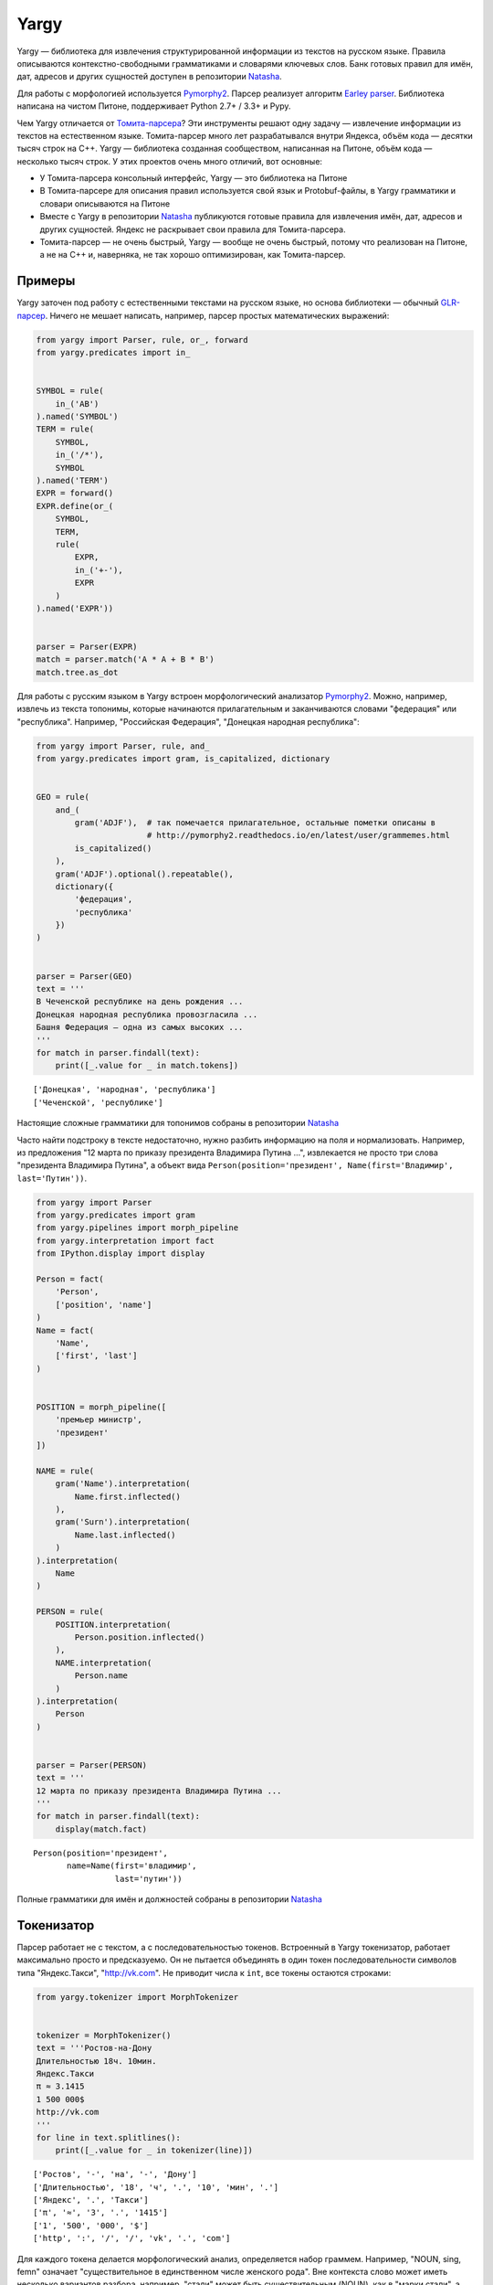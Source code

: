
Yargy
=====

Yargy — библиотека для извлечения структурированной информации из
текстов на русском языке. Правила описываются контекстно-свободными
грамматиками и словарями ключевых слов. Банк готовых правил для имён,
дат, адресов и других сущностей доступен в репозитории
`Natasha <https://github.com/natasha/natasha>`__.

Для работы с морфологией используется
`Pymorphy2 <http://pymorphy2.readthedocs.io/en/latest/>`__. Парсер
реализует алгоритм `Earley
parser <https://en.wikipedia.org/wiki/Earley_parser>`__. Библиотека
написана на чистом Питоне, поддерживает Python 2.7+ / 3.3+ и Pypy.

Чем Yargy отличается от
`Томита-парсера <https://tech.yandex.ru/tomita/>`__? Эти инструменты
решают одну задачу — извлечение информации из текстов на естественном
языке. Томита-парсер много лет разрабатывался внутри Яндекса, объём кода
— десятки тысяч строк на C++. Yargy — библиотека созданная сообществом,
написанная на Питоне, объём кода — несколько тысяч строк. У этих
проектов очень много отличий, вот основные:

-  У Томита-парсера консольный интерфейс, Yargy — это библиотека на
   Питоне
-  В Томита-парсере для описания правил используется свой язык и
   Protobuf-файлы, в Yargy грамматики и словари описываются на Питоне
-  Вместе с Yargy в репозитории
   `Natasha <https://github.com/natasha/natasha>`__ публикуются готовые
   правила для извлечения имён, дат, адресов и других сущностей. Яндекс
   не раскрывает свои правила для Томита-парсера.
-  Томита-парсер — не очень быстрый, Yargy — вообще не очень быстрый,
   потому что реализован на Питоне, а не на C++ и, наверняка, не так
   хорошо оптимизирован, как Томита-парсер.

.. _examples:

Примеры
-------

Yargy заточен под работу с естественными текстами на русском языке, но
основа библиотеки — обычный
`GLR-парсер <https://en.wikipedia.org/wiki/GLR_parser>`__. Ничего не
мешает написать, например, парсер простых математических выражений:

.. code:: python

    from yargy import Parser, rule, or_, forward
    from yargy.predicates import in_
    
    
    SYMBOL = rule(
        in_('AB')
    ).named('SYMBOL')
    TERM = rule(
        SYMBOL,
        in_('/*'),
        SYMBOL
    ).named('TERM')
    EXPR = forward()
    EXPR.define(or_(
        SYMBOL,
        TERM,
        rule(
            EXPR,
            in_('+-'),
            EXPR
        )
    ).named('EXPR'))
    
    
    parser = Parser(EXPR)
    match = parser.match('A * A + B * B')
    match.tree.as_dot




.. image:: index_files/index_5_0.svg



Для работы с русским языком в Yargy встроен морфологический анализатор
`Pymorphy2 <http://pymorphy2.readthedocs.io/en/latest/>`__. Можно,
например, извлечь из текста топонимы, которые начинаются прилагательным
и заканчиваются словами "федерация" или "республика". Например,
"Российская Федерация", "Донецкая народная республика":

.. code:: python

    from yargy import Parser, rule, and_
    from yargy.predicates import gram, is_capitalized, dictionary
    
    
    GEO = rule(
        and_(
            gram('ADJF'),  # так помечается прилагательное, остальные пометки описаны в
                           # http://pymorphy2.readthedocs.io/en/latest/user/grammemes.html
            is_capitalized()
        ),
        gram('ADJF').optional().repeatable(),
        dictionary({
            'федерация',
            'республика'
        })
    )
    
    
    parser = Parser(GEO)
    text = '''
    В Чеченской республике на день рождения ...
    Донецкая народная республика провозгласила ...
    Башня Федерация — одна из самых высоких ...
    '''
    for match in parser.findall(text):
        print([_.value for _ in match.tokens])


.. parsed-literal::

    ['Донецкая', 'народная', 'республика']
    ['Чеченской', 'республике']


Настоящие сложные грамматики для топонимов собраны в репозитории
`Natasha <https://github.com/natasha/natasha>`__

Часто найти подстроку в тексте недостаточно, нужно разбить информацию
на поля и нормализовать. Например, из предложения "12 марта по приказу
президента Владимира Путина ...", извлекается не просто три слова
"президента Владимира Путина", а объект вида
``Person(position='президент', Name(first='Владимир', last='Путин'))``.

.. code:: python

    from yargy import Parser
    from yargy.predicates import gram
    from yargy.pipelines import morph_pipeline
    from yargy.interpretation import fact
    from IPython.display import display
    
    Person = fact(
        'Person',
        ['position', 'name']
    )
    Name = fact(
        'Name',
        ['first', 'last']
    )
    
    
    POSITION = morph_pipeline([
        'премьер министр',
        'президент'
    ])
    
    NAME = rule(
        gram('Name').interpretation(
            Name.first.inflected()
        ),
        gram('Surn').interpretation(
            Name.last.inflected()
        )
    ).interpretation(
        Name
    )
    
    PERSON = rule(
        POSITION.interpretation(
            Person.position.inflected()
        ),
        NAME.interpretation(
            Person.name
        )
    ).interpretation(
        Person
    )
    
    
    parser = Parser(PERSON)
    text = '''
    12 марта по приказу президента Владимира Путина ...
    '''
    for match in parser.findall(text):
        display(match.fact)



.. parsed-literal::

    Person(position='президент',
           name=Name(first='владимир',
                     last='путин'))


Полные грамматики для имён и должностей собраны в репозитории
`Natasha <https://github.com/natasha/natasha>`__

.. _start:

Токенизатор
-----------

Парсер работает не с текстом, а с последовательностью токенов. Встроенный в Yargy токенизатор, работает максимально просто и предсказуемо. Он не пытается объединять в один токен последовательности символов типа "Яндекс.Такси", "http://vk.com". Не приводит числа к ``int``, все токены остаются строками:

.. code:: python

    from yargy.tokenizer import MorphTokenizer
    
    
    tokenizer = MorphTokenizer()
    text = '''Ростов-на-Дону
    Длительностью 18ч. 10мин.
    Яндекс.Такси
    π ≈ 3.1415
    1 500 000$
    http://vk.com
    '''
    for line in text.splitlines():
        print([_.value for _ in tokenizer(line)])


.. parsed-literal::

    ['Ростов', '-', 'на', '-', 'Дону']
    ['Длительностью', '18', 'ч', '.', '10', 'мин', '.']
    ['Яндекс', '.', 'Такси']
    ['π', '≈', '3', '.', '1415']
    ['1', '500', '000', '$']
    ['http', ':', '/', '/', 'vk', '.', 'com']


Для каждого токена делается морфологический анализ, определяется набор
граммем. Например, "NOUN, sing, femn" означает "существительное в
единственном числе женского рода". Вне контекста слово может иметь
несколько вариантов разбора, например, "стали" может быть
существительным (NOUN), как в "марки стали", а может быть глаголом
(VERB), как в "мы стали лучше":

.. code:: python

    tokenizer = MorphTokenizer()
    list(tokenizer('марки стали'))




.. parsed-literal::

    [MorphToken('марки',
                [0, 5),
                'RU',
                [Form('марка', Grams(NOUN,femn,gent,inan,sing)),
                 Form('марка', Grams(NOUN,femn,inan,nomn,plur)),
                 Form('марка', Grams(NOUN,accs,femn,inan,plur)),
                 Form('маркий', Grams(ADJS,Qual,plur)),
                 Form('марк', Grams(NOUN,Name,anim,masc,nomn,plur))]),
     MorphToken('стали',
                [6, 11),
                'RU',
                [Form('стать', Grams(VERB,indc,intr,past,perf,plur)),
                 Form('сталь', Grams(NOUN,femn,gent,inan,sing)),
                 Form('сталь', Grams(NOUN,femn,inan,nomn,plur)),
                 Form('сталь', Grams(NOUN,datv,femn,inan,sing)),
                 Form('сталь', Grams(NOUN,femn,inan,loct,sing)),
                 Form('сталь', Grams(NOUN,accs,femn,inan,plur))])]



Токенизатор работает на регулярных выражениях. Пользователь может менять стандартные правила и добавлять новые. Как это сделать написано в :ref:`справочнике <tokenizer>`.

Газеттир
--------

Газеттир нужен для удобной работы с последовательностью слов. Например,
можно написать:

.. code:: python

    from yargy import or_, rule
    from yargy.predicates import normalized
    
    RULE = or_(
        rule(normalized('dvd'), '-', normalized('диск')),
        rule(normalized('видео'), normalized('файл'))
    )

а можно использовать ``morph_pipeline``:

.. code:: python

    from yargy import Parser
    from yargy.pipelines import morph_pipeline
    
    
    RULE = morph_pipeline([
        'dvd-диск',
        'видео файл',
        'видеофильм',
        'газета',
        'электронный дневник',
        'эссе',
    ])
    
    parser = Parser(RULE)
    text = 'Видео файл на dvd-диске'
    for match in parser.findall(text):
        print([_.value for _ in match.tokens])


.. parsed-literal::

    ['dvd', '-', 'диске']
    ['Видео', 'файл']


Кроме ``morph_pipeline`` есть ещё ``caseless_pipeline``, о нём написано в :ref:`справочнике <gazetter>`.

Предикаты
---------

Предикат — функция, которая принимает на вход токен и возвращает ``True`` или ``False``. В Yargy встроено много готовых предикатов. Полный список есть в :ref:`справочнике <predicate>`. Предикаты комбинируются с помощью ``and_``, ``or_`` и ``not_``. 

.. code:: python

    from yargy import and_, not_
    from yargy.tokenizer import MorphTokenizer
    from yargy.predicates import is_capitalized, eq
    
    
    tokenizer = MorphTokenizer()
    token = next(tokenizer('Стали'))
    
    predicate = is_capitalized()
    assert predicate(token) == True
    
    predicate = and_(
        is_capitalized(),
        not_(eq('марки'))
    )
    assert predicate(token) == True

Через :func:`~yargy.custom` можно задать предикат с помощью произвольной функции. Например, такой предикат будет срабатывать на римских цифрах:

.. code:: python

    from pymorphy2.shapes import is_roman_number
    
    from yargy.tokenizer import Tokenizer
    from yargy.predicates import custom
    
    
    tokenizer = Tokenizer()
    token = next(tokenizer('XL'))
    
    predicate = custom(is_roman_number, types='LATIN')
    predicate = predicate.activate(tokenizer)  # проверяется, что tokenizer поддерживает тип 'LATIN'
    assert predicate(token) == True
    
    token = next(tokenizer('XS'))
    assert predicate(token) == False

Грамматики
----------

В Yargy используется специальный DSL для описания грамматик. Любую
контекстно-свободную грамматику можно описать с помощью конструкций
Питона. Например, есть примитивная грамматика для размеров одежды:

::

    KEY -> р. | размер
    VALUE -> S | M | L
    SIZE -> KEY VALUE

Вот так она будет выглядеть в Yargy:

.. code:: python

    from yargy import rule, or_
    
    
    KEY = or_(
        rule('р', '.'),
        rule('размер')
    ).named('KEY')
    VALUE = or_(
        rule('S'),
        rule('M'),
        rule('L'),
    ).named('VALUE')
    SIZE = rule(
        KEY,
        VALUE
    ).named('SIZE')
    SIZE.normalized.as_bnf




.. parsed-literal::

    SIZE -> KEY VALUE
    KEY -> 'р' '.' | 'размер'
    VALUE -> 'S' | 'M' | 'L'




Терминалом может быть не константа, а предикат. Например, правило для
``VALUE`` лучше записать так:

.. code:: python

    from yargy.predicates import in_
    
    
    VALUE = rule(
        in_('SML')
    ).named('VALUE')
    SIZE = rule(
        KEY,
        VALUE
    ).named('SIZE')
    SIZE.normalized.as_bnf




.. parsed-literal::

    SIZE -> KEY VALUE
    KEY -> 'р' '.' | 'размер'
    VALUE -> in_(...)




Как быть, когда правая часть правила ссылается на левую? Например, так:

::

    EXPR -> a | ( EXPR + EXPR )

В Питоне нельзя использовать, переменные, которые ещё не объявлены. Для
создания рекурсивных правил, в DSL есть специальная конструкция
``forward``:

.. code:: python

    from yargy import forward
    
    
    EXPR = forward()
    EXPR.define(or_(
        rule('a'),
        rule('(', EXPR, '+', EXPR, ')')
    ).named('EXPR'))
    EXPR.normalized.as_bnf




.. parsed-literal::

    EXPR -> 'a' | '(' EXPR '+' EXPR ')'




Рекурсивные правила позволяют описывать последовательности токенов
произвольной длины. Так, например, выглядит грамматика для текста в
кавычках:

.. code:: python

    from yargy import not_
    from yargy.predicates import eq
    
    
    WORD = not_(eq('»'))
    TEXT = forward()
    TEXT.define(or_(
        rule(WORD),
        rule(WORD, TEXT)
    ))
    TITLE = rule(
        '«',
        TEXT,
        '»'
    ).named('TITLE')
    TITLE.normalized.as_bnf




.. parsed-literal::

    TITLE -> '«' R0 '»'
    R0 -> not_('»') | not_('»') R0




Для удобства в Yargy то же самое можно записать короче. Библиотека
автоматически добавит ``forward``:

.. code:: python

    TITLE = rule(
        '«',
        not_(eq('»')).repeatable(),
        '»'
    ).named('TITLE')
    TITLE.normalized.as_bnf




.. parsed-literal::

    TITLE -> '«' R0 '»'
    R0 -> not_('»') | not_('»') R0




Парсер
------

По аналогии с модулем ``re`` у парсера есть два метода: ``findall`` и
``match``. ``findall`` находит все непересекающиеся подстроки в тексте,
которые удовлетворяют грамматике:

.. code:: python

    parser = Parser(
        or_(
            PERSON,
            TITLE
        )
    )
    text = 'Президент Владимир Путин в фильме «Интервью с Путиным» ..'
    for match in parser.findall(text):
        print([_.value for _ in match.tokens])


.. parsed-literal::

    ['«', 'Интервью', 'с', 'Путиным', '»']
    ['Президент', 'Владимир', 'Путин']


``match`` — пытается разобрать весь текст целиком:

.. code:: python

    match = parser.match('Президент Владимир Путин')
    print([_.value for _ in match.tokens])


.. parsed-literal::

    ['Президент', 'Владимир', 'Путин']


Интерпретация
-------------

Результат работы парсера — это дерево разбора. Например, так выглядит
грамматика и деревья разбора для дат:

.. code:: python

    from IPython.display import display
    
    from yargy.predicates import (
        lte,
        gte,
        dictionary
    )
    
    
    MONTHS = {
        'январь',
        'февраль',
        'март',
        'апрель',
        'мая',
        'июнь',
        'июль',
        'август',
        'сентябрь',
        'октябрь',
        'ноябрь',
        'декабрь'
    }
    
    
    MONTH_NAME = dictionary(MONTHS)
    MONTH = and_(
        gte(1),
        lte(12)
    )
    DAY = and_(
        gte(1),
        lte(31)
    )
    YEAR = and_(
        gte(1900),
        lte(2100)
    )
    DATE = or_(
        rule(DAY, MONTH_NAME, YEAR),
        rule(YEAR, '-', MONTH, '-', DAY),
        rule(YEAR, 'г', '.')
    ).named('DATE')
    parser = Parser(DATE)
    text = '''2015г.
    18 июля 2016
    2016-01-02
    '''
    for line in text.splitlines():
        match = parser.match(line)
        display(match.tree.as_dot)



.. image:: index_files/index_48_0.svg



.. image:: index_files/index_48_1.svg



.. image:: index_files/index_48_2.svg


Интерпретация — процесс преобразования дерева разбора в объект с набором
полей. Для дат, например, нужно получить структуры вида
``Date(year=2016, month=1, day=2)``. Пользователь размечает дерево на
вершины-атрибуты и вершины-конструкторы с помощью метода
``interpretation``:

.. code:: python

    from yargy.interpretation import fact
    
    
    Date = fact(
        'Date',
        ['year', 'month', 'day']
    )
    
    
    DATE = or_(
        rule(
            DAY.interpretation(
                Date.day
            ),
            MONTH_NAME.interpretation(
                Date.month
            ),
            YEAR.interpretation(
                Date.year
            )
        ),
        rule(
            YEAR.interpretation(
                Date.year
            ),
            '-',
            MONTH.interpretation(
                Date.month
            ),
            '-',
            DAY.interpretation(
                Date.day
            )
        ),
        rule(
            YEAR.interpretation(
                Date.year
            ),
            'г', '.'
        )
    ).interpretation(
        Date
    ).named('DATE')
    
    parser = Parser(DATE)
    for line in text.splitlines():
        match = parser.match(line)
        display(match.tree.as_dot)



.. image:: index_files/index_50_0.svg



.. image:: index_files/index_50_1.svg



.. image:: index_files/index_50_2.svg


На основании разметки библиотека собирает объекты:

.. code:: python

    for line in text.splitlines():
        match = parser.match(line)
        display(match.fact)



.. parsed-literal::

    Date(year='2015',
         month=None,
         day=None)



.. parsed-literal::

    Date(year='2016',
         month='июля',
         day='18')



.. parsed-literal::

    Date(year='2016',
         month='01',
         day='02')


Подробнее о процессе интерпретации написано в :ref:`справочнике <interpretation>`.

Нормализация
------------

Содержание полей фактов нужно нормировать. Например, не
``Date('июня', '2018')``, а ``Date(6, 2018)``; не
``Person('президента', Name('Владимира', 'Путина'))``, а
``Person('президент', Name('Владимир', 'Путин'))``. В Yargy пользователь
при разметке дерева разбора указывает, как нормировать вершины-атрибута.
Например, здесь слово "июня" будет приведено к нормальной форме "июнь" и
заменится на число "6" с помощью словаря ``MONTHS``. Год и день просто
приводятся к ``int``:

.. code:: python

    MONTHS = {
        'январь': 1,
        'февраль': 2,
        'март': 3,
        'апрель': 4,
        'мая': 5,
        'июнь': 6,
        'июль': 7,
        'август': 8,
        'сентябрь': 9,
        'октябрь': 10,
        'ноябрь': 11,
        'декабрь': 12
    }
    
    
    DATE = rule(
        DAY.interpretation(
            Date.day.custom(int)
        ),
        MONTH_NAME.interpretation(
            Date.month.normalized().custom(MONTHS.get)
        ),
        YEAR.interpretation(
            Date.year.custom(int)
        )
    ).interpretation(
        Date
    )
    
    parser = Parser(DATE)
    match = parser.match('18 июня 2016')
    match.fact




.. parsed-literal::

    Date(year=2016,
         month=6,
         day=18)



Подробнее про нормализацию написано в :ref:`справочнике <normalization>`.

Согласование
------------

Пускай есть примитивная грамматика для извлечения имён:

.. code:: python

    NAME = rule(
        gram('Name').interpretation(
            Name.first.inflected()
        ),
        gram('Surn').interpretation(
            Name.last.inflected()
        )
    ).interpretation(
        Name
    )

У неё есть две проблемы. Она срабатывает на словосочетаниях, где имя и
фамилия в разных падежах:

.. code:: python

    parser = Parser(NAME)
    for match in parser.findall('Илье Ивановым, Павлом Семенов'):
        print([_.value for _ in match.tokens])


.. parsed-literal::

    ['Илье', 'Ивановым']
    ['Павлом', 'Семенов']


Имя и фамилия приводятся к нормальной форме независимо, поэтому,
например, фамилия "Иванову" всегда будет мужского рода:

.. code:: python

    parser = Parser(NAME)
    for match in parser.findall('Сашу Иванову, Саше Иванову'):
        display(match.fact)



.. parsed-literal::

    Name(first='саша',
         last='иванов')



.. parsed-literal::

    Name(first='саша',
         last='иванов')


В Yargy связь между словами и словосочетаниями устанавливается методом ``match``. Например, для согласования по числу в ``match`` передаётся :class:`~yargy.number_relation`, для согласования по падежу, роду и числу — :class:`~yargy.gnc_relation`:

.. code:: python

    from yargy.relations import gnc_relation
    
    
    gnc = gnc_relation()
    
    NAME = rule(
        gram('Name').interpretation(
            Name.first.inflected()
        ).match(gnc),
        gram('Surn').interpretation(
            Name.last.inflected()
        ).match(gnc)
    ).interpretation(
        Name
    )

.. code:: python

    parser = Parser(NAME)
    for match in parser.findall('Илье Ивановым, Павлом Семенов, Саша Быков'):
        print([_.value for _ in match.tokens])


.. parsed-literal::

    ['Саша', 'Быков']


.. code:: python

    parser = Parser(NAME)
    for match in parser.findall('Сашу Иванову, Саше Иванову'):
        display(match.fact)



.. parsed-literal::

    Name(first='саша',
         last='иванова')



.. parsed-literal::

    Name(first='саша',
         last='иванов')


Полный список типов согласований есть в :ref:`справочнике <relation>`.
